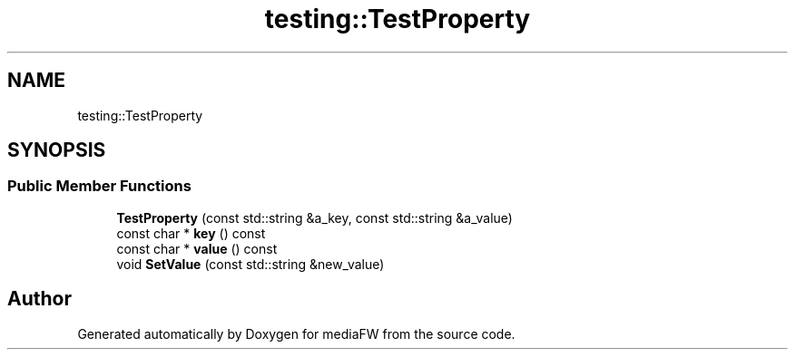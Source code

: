 .TH "testing::TestProperty" 3 "Mon Oct 15 2018" "mediaFW" \" -*- nroff -*-
.ad l
.nh
.SH NAME
testing::TestProperty
.SH SYNOPSIS
.br
.PP
.SS "Public Member Functions"

.in +1c
.ti -1c
.RI "\fBTestProperty\fP (const std::string &a_key, const std::string &a_value)"
.br
.ti -1c
.RI "const char * \fBkey\fP () const"
.br
.ti -1c
.RI "const char * \fBvalue\fP () const"
.br
.ti -1c
.RI "void \fBSetValue\fP (const std::string &new_value)"
.br
.in -1c

.SH "Author"
.PP 
Generated automatically by Doxygen for mediaFW from the source code\&.
